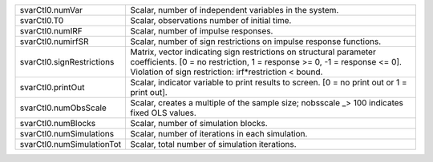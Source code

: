 .. list-table::
   :widths: auto

   * - svarCtl0.numVar
     - Scalar, number of independent variables in the system.
   * - svarCtl0.T0
     - Scalar, observations number of initial time.
   * - svarCtl0.numIRF
     - Scalar, number of impulse responses.
   * - svarCtl0.numirfSR
     - Scalar, number of sign restrictions on impulse response functions.
   * - svarCtl0.signRestrictions
     - Matrix, vector indicating sign restrictions on structural parameter coefficients. [0 = no restriction, 1 = response >= 0, -1 = response <= 0]. Violation of sign restriction: irf*restriction < bound.
   * - svarCtl0.printOut
     - Scalar, indicator variable to print results to screen. [0 = no print out or 1 = print out].
   * - svarCtl0.numObsScale
     - Scalar, creates a multiple of the sample size; nobsscale _> 100 indicates fixed OLS values.
   * - svarCtl0.numBlocks
     - Scalar, number of simulation blocks.
   * - svarCtl0.numSimulations
     - Scalar, number of iterations in each simulation.
   * - svarCtl0.numSimulationTot
     - Scalar, total number of simulation iterations.